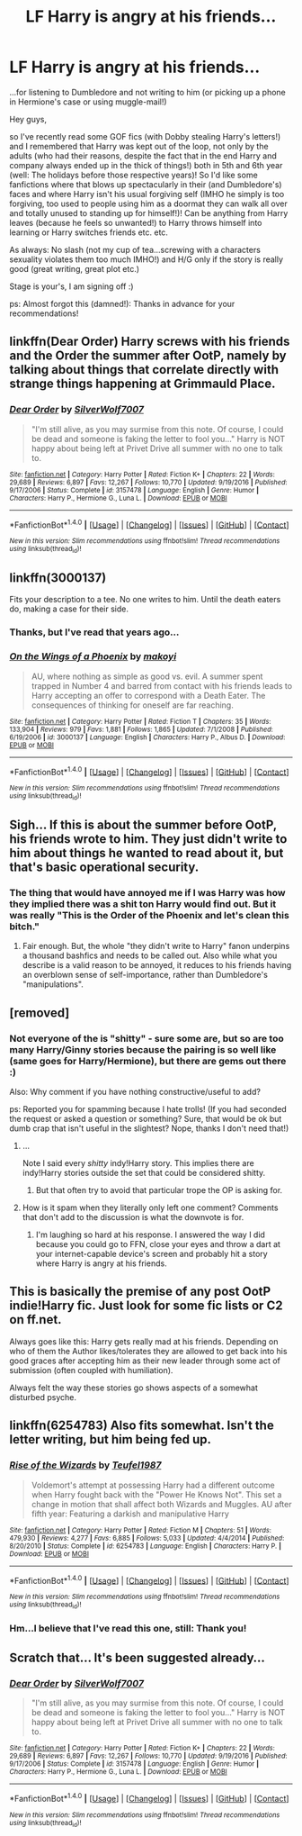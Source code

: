 #+TITLE: LF Harry is angry at his friends...

* LF Harry is angry at his friends...
:PROPERTIES:
:Author: Laxian
:Score: 6
:DateUnix: 1520121533.0
:DateShort: 2018-Mar-04
:FlairText: Request
:END:
...for listening to Dumbledore and not writing to him (or picking up a phone in Hermione's case or using muggle-mail!)

Hey guys,

so I've recently read some GOF fics (with Dobby stealing Harry's letters!) and I remembered that Harry was kept out of the loop, not only by the adults (who had their reasons, despite the fact that in the end Harry and company always ended up in the thick of things!) both in 5th and 6th year (well: The holidays before those respective years)! So I'd like some fanfictions where that blows up spectacularly in their (and Dumbledore's) faces and where Harry isn't his usual forgiving self (IMHO he simply is too forgiving, too used to people using him as a doormat they can walk all over and totally unused to standing up for himself!)! Can be anything from Harry leaves (because he feels so unwanted!) to Harry throws himself into learning or Harry switches friends etc. etc.

As always: No slash (not my cup of tea...screwing with a characters sexuality violates them too much IMHO!) and H/G only if the story is really good (great writing, great plot etc.)

Stage is your's, I am signing off :)

ps: Almost forgot this (damned!): Thanks in advance for your recommendations!


** linkffn(Dear Order) Harry screws with his friends and the Order the summer after OotP, namely by talking about things that correlate directly with strange things happening at Grimmauld Place.
:PROPERTIES:
:Author: Jahoan
:Score: 7
:DateUnix: 1520139559.0
:DateShort: 2018-Mar-04
:END:

*** [[http://www.fanfiction.net/s/3157478/1/][*/Dear Order/*]] by [[https://www.fanfiction.net/u/197476/SilverWolf7007][/SilverWolf7007/]]

#+begin_quote
  "I'm still alive, as you may surmise from this note. Of course, I could be dead and someone is faking the letter to fool you..." Harry is NOT happy about being left at Privet Drive all summer with no one to talk to.
#+end_quote

^{/Site/: [[http://www.fanfiction.net/][fanfiction.net]] *|* /Category/: Harry Potter *|* /Rated/: Fiction K+ *|* /Chapters/: 22 *|* /Words/: 29,689 *|* /Reviews/: 6,897 *|* /Favs/: 12,267 *|* /Follows/: 10,770 *|* /Updated/: 9/19/2016 *|* /Published/: 9/17/2006 *|* /Status/: Complete *|* /id/: 3157478 *|* /Language/: English *|* /Genre/: Humor *|* /Characters/: Harry P., Hermione G., Luna L. *|* /Download/: [[http://www.ff2ebook.com/old/ffn-bot/index.php?id=3157478&source=ff&filetype=epub][EPUB]] or [[http://www.ff2ebook.com/old/ffn-bot/index.php?id=3157478&source=ff&filetype=mobi][MOBI]]}

--------------

*FanfictionBot*^{1.4.0} *|* [[[https://github.com/tusing/reddit-ffn-bot/wiki/Usage][Usage]]] | [[[https://github.com/tusing/reddit-ffn-bot/wiki/Changelog][Changelog]]] | [[[https://github.com/tusing/reddit-ffn-bot/issues/][Issues]]] | [[[https://github.com/tusing/reddit-ffn-bot/][GitHub]]] | [[[https://www.reddit.com/message/compose?to=tusing][Contact]]]

^{/New in this version: Slim recommendations using/ ffnbot!slim! /Thread recommendations using/ linksub(thread_id)!}
:PROPERTIES:
:Author: FanfictionBot
:Score: 1
:DateUnix: 1520139619.0
:DateShort: 2018-Mar-04
:END:


** linkffn(3000137)

Fits your description to a tee. No one writes to him. Until the death eaters do, making a case for their side.
:PROPERTIES:
:Author: moomoogoat
:Score: 3
:DateUnix: 1520121650.0
:DateShort: 2018-Mar-04
:END:

*** Thanks, but I've read that years ago...
:PROPERTIES:
:Author: Laxian
:Score: 1
:DateUnix: 1520137197.0
:DateShort: 2018-Mar-04
:END:


*** [[http://www.fanfiction.net/s/3000137/1/][*/On the Wings of a Phoenix/*]] by [[https://www.fanfiction.net/u/944495/makoyi][/makoyi/]]

#+begin_quote
  AU, where nothing as simple as good vs. evil. A summer spent trapped in Number 4 and barred from contact with his friends leads to Harry accepting an offer to correspond with a Death Eater. The consequences of thinking for oneself are far reaching.
#+end_quote

^{/Site/: [[http://www.fanfiction.net/][fanfiction.net]] *|* /Category/: Harry Potter *|* /Rated/: Fiction T *|* /Chapters/: 35 *|* /Words/: 133,904 *|* /Reviews/: 979 *|* /Favs/: 1,881 *|* /Follows/: 1,865 *|* /Updated/: 7/1/2008 *|* /Published/: 6/19/2006 *|* /id/: 3000137 *|* /Language/: English *|* /Characters/: Harry P., Albus D. *|* /Download/: [[http://www.ff2ebook.com/old/ffn-bot/index.php?id=3000137&source=ff&filetype=epub][EPUB]] or [[http://www.ff2ebook.com/old/ffn-bot/index.php?id=3000137&source=ff&filetype=mobi][MOBI]]}

--------------

*FanfictionBot*^{1.4.0} *|* [[[https://github.com/tusing/reddit-ffn-bot/wiki/Usage][Usage]]] | [[[https://github.com/tusing/reddit-ffn-bot/wiki/Changelog][Changelog]]] | [[[https://github.com/tusing/reddit-ffn-bot/issues/][Issues]]] | [[[https://github.com/tusing/reddit-ffn-bot/][GitHub]]] | [[[https://www.reddit.com/message/compose?to=tusing][Contact]]]

^{/New in this version: Slim recommendations using/ ffnbot!slim! /Thread recommendations using/ linksub(thread_id)!}
:PROPERTIES:
:Author: FanfictionBot
:Score: 0
:DateUnix: 1520121665.0
:DateShort: 2018-Mar-04
:END:


** Sigh... If this is about the summer before OotP, his friends wrote to him. They just didn't write to him about things he wanted to read about it, but that's basic operational security.
:PROPERTIES:
:Author: turbinicarpus
:Score: 5
:DateUnix: 1520149309.0
:DateShort: 2018-Mar-04
:END:

*** The thing that would have annoyed me if I was Harry was how they implied there was a shit ton Harry would find out. But it was really "This is the Order of the Phoenix and let's clean this bitch."
:PROPERTIES:
:Author: AutumnSouls
:Score: 7
:DateUnix: 1520172959.0
:DateShort: 2018-Mar-04
:END:

**** Fair enough. But, the whole "they didn't write to Harry" fanon underpins a thousand bashfics and needs to be called out. Also while what you describe is a valid reason to be annoyed, it reduces to his friends having an overblown sense of self-importance, rather than Dumbledore's "manipulations".
:PROPERTIES:
:Author: turbinicarpus
:Score: 3
:DateUnix: 1520195140.0
:DateShort: 2018-Mar-04
:END:


** [removed]
:PROPERTIES:
:Score: 3
:DateUnix: 1520130458.0
:DateShort: 2018-Mar-04
:END:

*** Not everyone of the is "shitty" - sure some are, but so are too many Harry/Ginny stories because the pairing is so well like (same goes for Harry/Hermione), but there are gems out there :)

Also: Why comment if you have nothing constructive/useful to add?

ps: Reported you for spamming because I hate trolls! (If you had seconded the request or asked a question or something? Sure, that would be ok but dumb crap that isn't useful in the slightest? Nope, thanks I don't need that!)
:PROPERTIES:
:Author: Laxian
:Score: -13
:DateUnix: 1520137162.0
:DateShort: 2018-Mar-04
:END:

**** ...

Note I said every /shitty/ indy!Harry story. This implies there are indy!Harry stories outside the set that could be considered shitty.
:PROPERTIES:
:Author: yarglethatblargle
:Score: 8
:DateUnix: 1520137295.0
:DateShort: 2018-Mar-04
:END:

***** But that often try to avoid that particular trope the OP is asking for.
:PROPERTIES:
:Author: Krististrasza
:Score: 0
:DateUnix: 1520154184.0
:DateShort: 2018-Mar-04
:END:


**** How is it spam when they literally only left one comment? Comments that don't add to the discussion is what the downvote is for.
:PROPERTIES:
:Author: baniel105
:Score: 8
:DateUnix: 1520138505.0
:DateShort: 2018-Mar-04
:END:

***** I'm laughing so hard at his response. I answered the way I did because you could go to FFN, close your eyes and throw a dart at your internet-capable device's screen and probably hit a story where Harry is angry at his friends.
:PROPERTIES:
:Author: yarglethatblargle
:Score: 3
:DateUnix: 1520180760.0
:DateShort: 2018-Mar-04
:END:


** This is basically the premise of any post OotP indie!Harry fic. Just look for some fic lists or C2 on ff.net.

Always goes like this: Harry gets really mad at his friends. Depending on who of them the Author likes/tolerates they are allowed to get back into his good graces after accepting him as their new leader through some act of submission (often coupled with humiliation).

Always felt the way these stories go shows aspects of a somewhat disturbed psyche.
:PROPERTIES:
:Author: Deathcrow
:Score: 1
:DateUnix: 1520176890.0
:DateShort: 2018-Mar-04
:END:


** linkffn(6254783) Also fits somewhat. Isn't the letter writing, but him being fed up.
:PROPERTIES:
:Author: moomoogoat
:Score: 1
:DateUnix: 1520121996.0
:DateShort: 2018-Mar-04
:END:

*** [[http://www.fanfiction.net/s/6254783/1/][*/Rise of the Wizards/*]] by [[https://www.fanfiction.net/u/1729392/Teufel1987][/Teufel1987/]]

#+begin_quote
  Voldemort's attempt at possessing Harry had a different outcome when Harry fought back with the "Power He Knows Not". This set a change in motion that shall affect both Wizards and Muggles. AU after fifth year: Featuring a darkish and manipulative Harry
#+end_quote

^{/Site/: [[http://www.fanfiction.net/][fanfiction.net]] *|* /Category/: Harry Potter *|* /Rated/: Fiction M *|* /Chapters/: 51 *|* /Words/: 479,930 *|* /Reviews/: 4,277 *|* /Favs/: 6,885 *|* /Follows/: 5,033 *|* /Updated/: 4/4/2014 *|* /Published/: 8/20/2010 *|* /Status/: Complete *|* /id/: 6254783 *|* /Language/: English *|* /Characters/: Harry P. *|* /Download/: [[http://www.ff2ebook.com/old/ffn-bot/index.php?id=6254783&source=ff&filetype=epub][EPUB]] or [[http://www.ff2ebook.com/old/ffn-bot/index.php?id=6254783&source=ff&filetype=mobi][MOBI]]}

--------------

*FanfictionBot*^{1.4.0} *|* [[[https://github.com/tusing/reddit-ffn-bot/wiki/Usage][Usage]]] | [[[https://github.com/tusing/reddit-ffn-bot/wiki/Changelog][Changelog]]] | [[[https://github.com/tusing/reddit-ffn-bot/issues/][Issues]]] | [[[https://github.com/tusing/reddit-ffn-bot/][GitHub]]] | [[[https://www.reddit.com/message/compose?to=tusing][Contact]]]

^{/New in this version: Slim recommendations using/ ffnbot!slim! /Thread recommendations using/ linksub(thread_id)!}
:PROPERTIES:
:Author: FanfictionBot
:Score: 1
:DateUnix: 1520122091.0
:DateShort: 2018-Mar-04
:END:


*** Hm...I believe that I've read this one, still: Thank you!
:PROPERTIES:
:Author: Laxian
:Score: 0
:DateUnix: 1520137370.0
:DateShort: 2018-Mar-04
:END:


** Scratch that... It's been suggested already...
:PROPERTIES:
:Author: Termsndconditions
:Score: 1
:DateUnix: 1520160006.0
:DateShort: 2018-Mar-04
:END:

*** [[http://www.fanfiction.net/s/3157478/1/][*/Dear Order/*]] by [[https://www.fanfiction.net/u/197476/SilverWolf7007][/SilverWolf7007/]]

#+begin_quote
  "I'm still alive, as you may surmise from this note. Of course, I could be dead and someone is faking the letter to fool you..." Harry is NOT happy about being left at Privet Drive all summer with no one to talk to.
#+end_quote

^{/Site/: [[http://www.fanfiction.net/][fanfiction.net]] *|* /Category/: Harry Potter *|* /Rated/: Fiction K+ *|* /Chapters/: 22 *|* /Words/: 29,689 *|* /Reviews/: 6,897 *|* /Favs/: 12,267 *|* /Follows/: 10,770 *|* /Updated/: 9/19/2016 *|* /Published/: 9/17/2006 *|* /Status/: Complete *|* /id/: 3157478 *|* /Language/: English *|* /Genre/: Humor *|* /Characters/: Harry P., Hermione G., Luna L. *|* /Download/: [[http://www.ff2ebook.com/old/ffn-bot/index.php?id=3157478&source=ff&filetype=epub][EPUB]] or [[http://www.ff2ebook.com/old/ffn-bot/index.php?id=3157478&source=ff&filetype=mobi][MOBI]]}

--------------

*FanfictionBot*^{1.4.0} *|* [[[https://github.com/tusing/reddit-ffn-bot/wiki/Usage][Usage]]] | [[[https://github.com/tusing/reddit-ffn-bot/wiki/Changelog][Changelog]]] | [[[https://github.com/tusing/reddit-ffn-bot/issues/][Issues]]] | [[[https://github.com/tusing/reddit-ffn-bot/][GitHub]]] | [[[https://www.reddit.com/message/compose?to=tusing][Contact]]]

^{/New in this version: Slim recommendations using/ ffnbot!slim! /Thread recommendations using/ linksub(thread_id)!}
:PROPERTIES:
:Author: FanfictionBot
:Score: 1
:DateUnix: 1520160014.0
:DateShort: 2018-Mar-04
:END:
